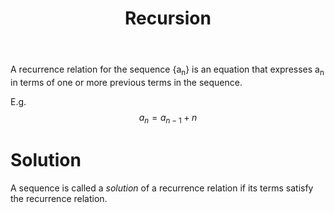 :PROPERTIES:
:ID:       091a34ea-64e4-4b21-81e6-aa322df47655
:END:
#+title: Recursion
#+filetags: :CONCEPT:CS:

A recurrence relation for the sequence {a_n} is an equation that expresses a_n in terms of one or more previous terms in the sequence.

E.g.
\[
a_n = a_{n-1} + n
\]

* Solution
A sequence is called a /solution/ of a recurrence relation if its terms satisfy the recurrence relation.
